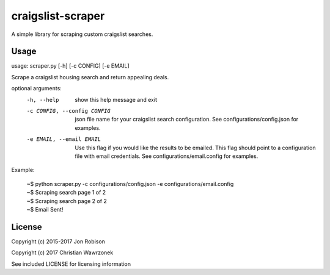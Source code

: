 ==================
craigslist-scraper
==================

.. image:: https://badge.fury.io/py/craigslist-scraper.png
    :target: https://badge.fury.io/py/craigslist-scraper

.. image:: https://travis-ci.org/narfman0/craigslist-scraper.png?branch=master
    :target: https://travis-ci.org/narfman0/craigslist-scraper


A simple library for scraping custom craigslist searches.

Usage
-----

usage: scraper.py [-h] [-c CONFIG] [-e EMAIL]

Scrape a craigslist housing search and return appealing deals.

optional arguments:
  -h, --help            show this help message and exit
  -c CONFIG, --config CONFIG
                        json file name for your craigslist search
                        configuration. See configurations/config.json for
                        examples.
  -e EMAIL, --email EMAIL
                        Use this flag if you would like the results to be
                        emailed. This flag should point to a configuration
                        file with email credentials. See
                        configurations/email.config for examples.
	
Example:

	| ~$ python scraper.py -c configurations/config.json -e configurations/email.config  
	| ~$ Scraping search page 1 of 2  
	| ~$ Scraping search page 2 of 2  
	| ~$ Email Sent!  

License
-------

Copyright (c) 2015-2017 Jon Robison

Copyright (c) 2017 Christian Wawrzonek

See included LICENSE for licensing information
